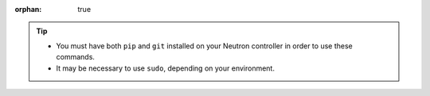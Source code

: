 :orphan: true

.. tip::

    - You must have both ``pip`` and ``git`` installed on your Neutron controller in order to use these commands.
    - It may be necessary to use ``sudo``, depending on your environment.
